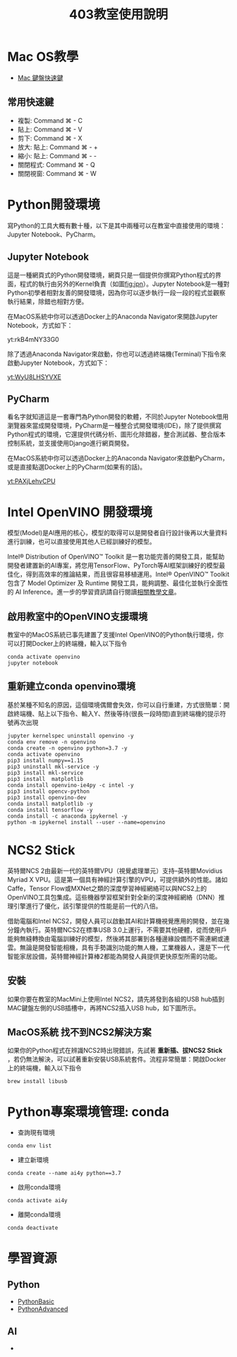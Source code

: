 #+TITLE: 403教室使用說明
#+TAGS: Intel, AI4Y
#+OPTIONS: toc:2 ^:nil num:5
#+PROPERTY: header-args :eval never-export
#+HTML_HEAD: <link rel="stylesheet" type="text/css" href="../css/white.css" />

* Mac OS教學
- [[https://support.apple.com/zh-tw/HT201236][Mac 鍵盤快速鍵]]
** 常用快速鍵
- 複製: Command ⌘ - C
- 貼上: Command ⌘ - V
- 剪下: Command ⌘ - X
- 放大: 貼上: Command ⌘ - +
- 縮小: 貼上: Command ⌘ - -
- 關閉程式: Command ⌘ - Q
- 關閉視窗: Command ⌘ - W
* Python開發環境
寫Python的工具大概有數十種，以下是其中兩種可以在教室中直接使用的環境： Jupyter Notebook、PyCharm。
** Jupyter Notebook
這是一種網頁式的Python開發環境，網頁只是一個提供你撰寫Python程式的界面，程式的執行由另外的Kernel負責（如圖[[fig:jpn]]）。Jupyter Notebook是一種對Python初學者相對友善的開發環境，因為你可以逐步執行一段一段的程式並觀察執行結果，除錯也相對方便。
#+CAPTION: Jupyter Notebook架構
#+LABEL:fig:jpn
#+name: fig:jpn
#+ATTR_LATEX: :width 300
#+ATTR_ORG: :width 300
#+ATTR_HTML: :width 500
[[file:images/jpn.png]]

在MacOS系統中你可以透過Docker上的Anaconda Navigator來開啟Jupyter Notebook，方式如下：

yt:rkB4mNY33G0

除了透過Anaconda Navigator來啟動，你也可以透過終端機(Terminal)下指令來啟動Jupyter Notebook，方式如下：

[[yt:WyU8LHSYVXE]]
** PyCharm
看名字就知道這是一套專門為Python開發的軟體，不同於Jupyter Notebook借用瀏覽器來當成開發環境，PyCharm是一種整合式開發環境(IDE)，除了提供撰寫Python程式的環境，它還提供代碼分析、圖形化除錯器，整合測試器、整合版本控制系統，並支援使用Django進行網頁開發。

在MacOS系統中你可以透過Docker上的Anaconda Navigator來啟動PyCharm，或是直接點選Docker上的PyCharm(如果有的話)。

[[yt:PAXjLehvCPU]]

* Intel OpenVINO 開發環境
#+begin_verse
模型(Model)是AI應用的核心，模型的取得可以是開發者自行設計後再以大量資料進行訓練，也可以直接使用其他人已經訓練好的模型。
#+end_verse
Intel® Distribution of OpenVINO™ Toolkit 是一套功能完善的開發工具，能幫助開發者建置新的AI專案，將您用TensorFlow、PyTorch等AI框架訓練好的模型最佳化，得到高效率的推論結果，而且很容易移植運用。Intel® OpenVINO™ Toolkit 包含了 Model Optimizer 及 Runtime 開發工具，能夠調整、最佳化並執行全面性的 AI Inference。進一步的學習資訊請自行閱讀[[https://hackmd.io/@OmniXRI-Jack/OpenVINO_Article][相關教學文章]]。
** 啟用教室中的OpenVINO支援環境
教室中的MacOS系統已事先建置了支援Intel OpenVINO的Python執行環境，你可以打開Docker上的終端機，輸入以下指令
#+begin_src shell -r :results output :exports both :eval no
conda activate openvino
jupyter notebook
#+end_src
** 重新建立conda openvino環境
基於某種不知名的原因，這個環境偶爾會失效，你可以自行重建，方式很簡單：開啟終端機、貼上以下指令、輸入Y、然後等待(很長一段時間)直到終端機的提示符號再次出現
#+begin_src shell -r :results output :exports both
jupyter kernelspec uninstall openvino -y
conda env remove -n openvino
conda create -n openvino python=3.7 -y
conda activate openvino
pip3 install numpy==1.15
pip3 uninstall mkl-service -y
pip3 install mkl-service
pip3 install  matplotlib
conda install openvino-ie4py -c intel -y
pip3 install opencv-python
pip3 install openvino-dev
conda install matplotlib -y
conda install tensorflow -y
conda install -c anaconda ipykernel -y
python -m ipykernel install --user --name=openvino
#+end_src

* NCS2 Stick
英特爾NCS 2由最新一代的英特爾VPU（視覺處理單元）支持–英特爾Movidius Myriad X VPU。這是第一個具有神經計算引擎的VPU，可提供額外的性能。諸如Caffe，Tensor Flow或MXNet之類的深度學習神經網絡可以與NCS2上的OpenVINO工具包集成。這些機器學習框架針對全新的深度神經網絡（DNN）推理引擎進行了優化，該引擎提供的性能是前一代的八倍。

借助電腦和Intel NCS2，開發人員可以啟動其AI和計算機視覺應用的開發，並在幾分鐘內執行。英特爾NCS2在標準USB 3.0上運行，不需要其他硬體，從而使用戶能夠無縫轉換由電腦訓練好的模型，然後將其部署到各種邊緣設備而不需連網或連雲。無論是開發智能相機，具有手勢識別功能的無人機，工業機器人，還是下一代智能家居設備，英特爾神經計算棒2都能為開發人員提供更快原型所需的功能。

#+CAPTION: Intel NCS2運算棒
#+LABEL:fig:Labl
#+name: fig:Name
#+ATTR_LATEX: :width 300
#+ATTR_ORG: :width 300
#+ATTR_HTML: :width 500
[[file:images/2022-06-25_16-39-26.png]]
** 安裝
如果你要在教室的MacMini上使用Intel NCS2，請先將發到各組的USB hub插到MAC鍵盤左側的USB插槽中，再將NCS2插入USB hub，如下圖所示。

#+CAPTION: NCS2安裝方式
#+LABEL:fig:Labl
#+name: fig:Name
#+ATTR_LATEX: :width 400
#+ATTR_ORG: :width 400
#+ATTR_HTML: :width 600
[[file:images/ncs2.jpg]]
** *MacOS系統* 找不到NCS2解決方案
如果你的Python程式在辨識NCS2時出現錯誤，先試著 *重新插、拔NCS2 Stick* ，若仍無法解決，可以試著重新安裝USB系統套件。流程非常簡單：開啟Docker上的終端機，輸入以下指令
#+begin_src shell -r :results output :exports both
brew install libusb
#+end_src

* Python專案環境管理: conda
- 查詢現有環境
#+begin_src shell -r :results output :exports both
conda env list
#+end_src
- 建立新環境
#+begin_src shell -r -n :results output :exports both
conda create --name ai4y python==3.7
#+end_src
- 啟用conda環境
#+begin_src shell -r -n :results output :exports both
conda activate ai4y
#+end_src
- 離開conda環境
#+begin_src shell -r -n :results output :exports both
conda deactivate
#+end_src

* 學習資源
** Python
- [[https://letranger.github.io/PythonCourse/PythonBasic.html][PythonBasic]]
- [[https://letranger.github.io/PythonCourse/PythonAdvanced.html][PythonAdvanced]]
** AI
-
